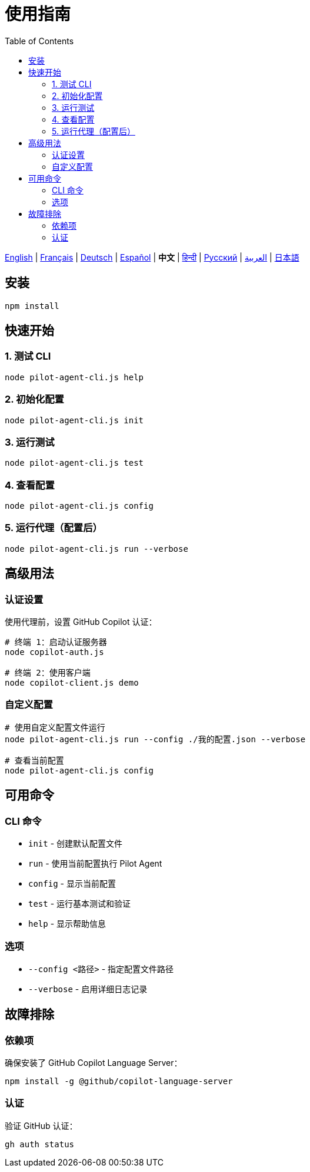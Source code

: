 = 使用指南
:toc:
:lang: zh

[.lead]
link:usage.adoc[English] | link:usage-fr.adoc[Français] | link:usage-de.adoc[Deutsch] | link:usage-es.adoc[Español] | *中文* | link:usage-hi.adoc[हिन्दी] | link:usage-ru.adoc[Русский] | link:usage-ar.adoc[العربية] | link:usage-ja.adoc[日本語]

== 安装

[source,shell]
----
npm install
----

== 快速开始

=== 1. 测试 CLI
[source,shell]
----
node pilot-agent-cli.js help
----

=== 2. 初始化配置
[source,shell]
----
node pilot-agent-cli.js init
----

=== 3. 运行测试
[source,shell]
----
node pilot-agent-cli.js test
----

=== 4. 查看配置
[source,shell]
----
node pilot-agent-cli.js config
----

=== 5. 运行代理（配置后）
[source,shell]
----
node pilot-agent-cli.js run --verbose
----

== 高级用法

=== 认证设置
使用代理前，设置 GitHub Copilot 认证：

[source,shell]
----
# 终端 1：启动认证服务器
node copilot-auth.js

# 终端 2：使用客户端
node copilot-client.js demo
----

=== 自定义配置
[source,shell]
----
# 使用自定义配置文件运行
node pilot-agent-cli.js run --config ./我的配置.json --verbose

# 查看当前配置
node pilot-agent-cli.js config
----

== 可用命令

=== CLI 命令
- `init` - 创建默认配置文件
- `run` - 使用当前配置执行 Pilot Agent
- `config` - 显示当前配置
- `test` - 运行基本测试和验证
- `help` - 显示帮助信息

=== 选项
- `--config <路径>` - 指定配置文件路径
- `--verbose` - 启用详细日志记录

== 故障排除

=== 依赖项
确保安装了 GitHub Copilot Language Server：
[source,shell]
----
npm install -g @github/copilot-language-server
----

=== 认证
验证 GitHub 认证：
[source,shell]
----
gh auth status
----

